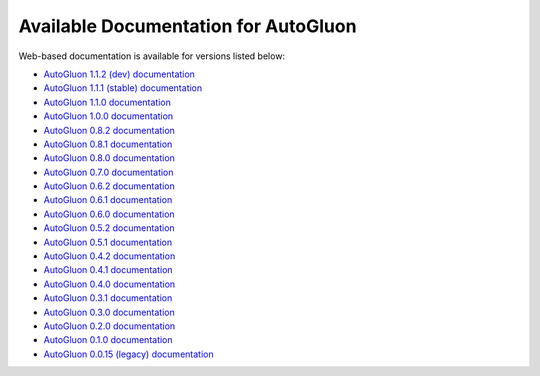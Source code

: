 Available Documentation for AutoGluon
-------------------------------------

Web-based documentation is available for versions listed below:

- `AutoGluon 1.1.2 (dev) documentation <https://auto.gluon.ai/dev/index.html>`_
- `AutoGluon 1.1.1 (stable) documentation <https://auto.gluon.ai/stable/index.html>`_
- `AutoGluon 1.1.0 documentation <https://auto.gluon.ai/1.1.0/index.html>`_
- `AutoGluon 1.0.0 documentation <https://auto.gluon.ai/1.0.0/index.html>`_
- `AutoGluon 0.8.2 documentation <https://auto.gluon.ai/0.8.2/index.html>`_
- `AutoGluon 0.8.1 documentation <https://auto.gluon.ai/0.8.1/index.html>`_
- `AutoGluon 0.8.0 documentation <https://auto.gluon.ai/0.8.0/index.html>`_
- `AutoGluon 0.7.0 documentation <https://auto.gluon.ai/0.7.0/index.html>`_
- `AutoGluon 0.6.2 documentation <https://auto.gluon.ai/0.6.2/index.html>`_
- `AutoGluon 0.6.1 documentation <https://auto.gluon.ai/0.6.1/index.html>`_
- `AutoGluon 0.6.0 documentation <https://auto.gluon.ai/0.6.0/index.html>`_
- `AutoGluon 0.5.2 documentation <https://auto.gluon.ai/0.5.2/index.html>`_
- `AutoGluon 0.5.1 documentation <https://auto.gluon.ai/0.5.1/index.html>`_
- `AutoGluon 0.4.2 documentation <https://auto.gluon.ai/0.4.2/index.html>`_
- `AutoGluon 0.4.1 documentation <https://auto.gluon.ai/0.4.1/index.html>`_
- `AutoGluon 0.4.0 documentation <https://auto.gluon.ai/0.4.0/index.html>`_
- `AutoGluon 0.3.1 documentation <https://auto.gluon.ai/0.3.1/index.html>`_
- `AutoGluon 0.3.0 documentation <https://auto.gluon.ai/0.3.0/index.html>`_
- `AutoGluon 0.2.0 documentation <https://auto.gluon.ai/0.2.0/index.html>`_
- `AutoGluon 0.1.0 documentation <https://auto.gluon.ai/0.1.0/index.html>`_
- `AutoGluon 0.0.15 (legacy) documentation <https://auto.gluon.ai/0.0.15/index.html>`_
